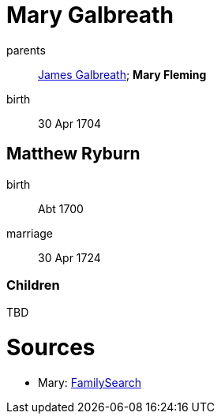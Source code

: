 = Mary Galbreath

parents:: link:galbreath-james-1672.adoc[James Galbreath]; *Mary Fleming*
birth:: 30 Apr 1704

== Matthew Ryburn

birth:: Abt 1700
marriage:: 30 Apr 1724

=== Children

TBD

= Sources

* Mary: link:https://www.familysearch.org/tree/person/details/2476-XVM[FamilySearch]
